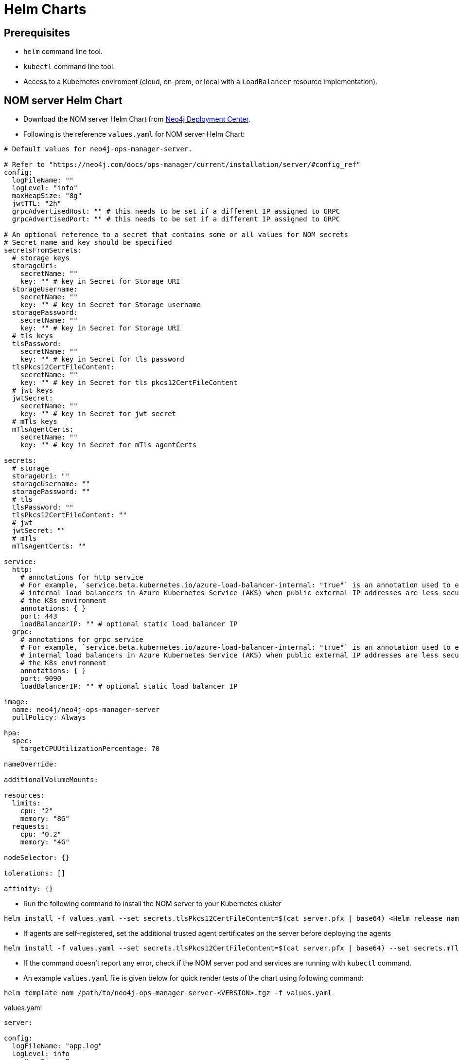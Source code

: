 :description: This section describes the usage for NOM server Helm Chart.
[[helm-charts]]
= Helm Charts


== Prerequisites
- `helm` command line tool.
- `kubectl` command line tool.
- Access to a Kubernetes enviroment (cloud, on-prem, or local with a `LoadBalancer` resource implementation).

== NOM server Helm Chart
* Download the NOM server Helm Chart from link:https://neo4j.com/deployment-center/?ops-manager[Neo4j Deployment Center].

* Following is the reference `values.yaml` for NOM server Helm Chart:
----
# Default values for neo4j-ops-manager-server.

# Refer to "https://neo4j.com/docs/ops-manager/current/installation/server/#config_ref"
config:
  logFileName: ""
  logLevel: "info"
  maxHeapSize: "8g"
  jwtTTL: "2h"
  grpcAdvertisedHost: "" # this needs to be set if a different IP assigned to GRPC
  grpcAdvertisedPort: "" # this needs to be set if a different IP assigned to GRPC

# An optional reference to a secret that contains some or all values for NOM secrets
# Secret name and key should be specified
secretsFromSecrets:
  # storage keys
  storageUri:
    secretName: ""
    key: "" # key in Secret for Storage URI
  storageUsername:
    secretName: ""
    key: "" # key in Secret for Storage username
  storagePassword:
    secretName: ""
    key: "" # key in Secret for Storage URI
  # tls keys
  tlsPassword:
    secretName: ""
    key: "" # key in Secret for tls password
  tlsPkcs12CertFileContent:
    secretName: ""
    key: "" # key in Secret for tls pkcs12CertFileContent
  # jwt keys
  jwtSecret:
    secretName: ""
    key: "" # key in Secret for jwt secret
  # mTls keys
  mTlsAgentCerts:
    secretName: ""
    key: "" # key in Secret for mTls agentCerts

secrets:
  # storage
  storageUri: ""
  storageUsername: ""
  storagePassword: ""
  # tls
  tlsPassword: ""
  tlsPkcs12CertFileContent: ""
  # jwt
  jwtSecret: ""
  # mTls
  mTlsAgentCerts: ""

service:
  http:
    # annotations for http service
    # For example, `service.beta.kubernetes.io/azure-load-balancer-internal: "true"` is an annotation used to enable
    # internal load balancers in Azure Kubernetes Service (AKS) when public external IP addresses are less secure for
    # the K8s environment
    annotations: { }
    port: 443
    loadBalancerIP: "" # optional static load balancer IP
  grpc:
    # annotations for grpc service
    # For example, `service.beta.kubernetes.io/azure-load-balancer-internal: "true"` is an annotation used to enable
    # internal load balancers in Azure Kubernetes Service (AKS) when public external IP addresses are less secure for
    # the K8s environment
    annotations: { }
    port: 9090
    loadBalancerIP: "" # optional static load balancer IP

image:
  name: neo4j/neo4j-ops-manager-server
  pullPolicy: Always

hpa:
  spec:
    targetCPUUtilizationPercentage: 70

nameOverride:

additionalVolumeMounts:

resources:
  limits:
    cpu: "2"
    memory: "8G"
  requests:
    cpu: "0.2"
    memory: "4G"

nodeSelector: {}

tolerations: []

affinity: {}
----

* Run the following command to install the NOM server to your Kubernetes cluster
[source, shell, role=noheader]
----
helm install -f values.yaml --set secrets.tlsPkcs12CertFileContent=$(cat server.pfx | base64) <Helm release name> /path/to/neo4j-ops-manager-server-<VERSION>.tgz
----

* If agents are self-registered, set the additional trusted agent certificates on the server before deploying the agents
[source, shell, role=noheader]
----
helm install -f values.yaml --set secrets.tlsPkcs12CertFileContent=$(cat server.pfx | base64) --set secrets.mTlsAgentCerts=$(cat localhost.pem | base64) <Helm release name> /path/to/neo4j-ops-manager-server-<VERSION>.tgz
----

* If the command doesn't report any error, check if the NOM server pod and services are running with `kubectl` command.

* An example `values.yaml` file is given below for quick render tests of the chart using following command:
[source, shell, role=noheader]
----
helm template nom /path/to/neo4j-ops-manager-server-<VERSION>.tgz -f values.yaml
----

.values.yaml
[source, yaml]
----
server:

config:
  logFileName: "app.log"
  logLevel: info
  maxHeapSize: 8g
  jwtTTL: 2h
  grpc:
    advertisedHost: "https://localhost:9090"

secrets:
  # storage
  storageUri: "neo4j://localhost:7687"
  storageUsername: "neo4j"
  storagePassword: "passw0rd"
  # tls
  tlsPassword: "changeit"
  tlsPkcs12CertFileContent: "<base64 encoded string of pkcs12 server cert content>"
  # jwt
  jwtSecret: ""
  # mTls
  mTlsAgentCerts: ""

service:
  http:
    ipAddress: "https://localhost:8080"
  grpc:
    ipAddress: "https://localhost:9090"
    port: 9090

image:
  name: neo4j/neo4j-ops-manager-server
  pullPolicy: Always

hpa:
  spec:
    targetCPUUtilizationPercentage: 70

nameOverride:

resources:
  limits:
    cpu: "2"
    memory: "8G"
  requests:
    cpu: "0.2"
    memory: "4G"

nodeSelector: {}

tolerations: []

affinity: {}
----

=== Using pre-configured secrets

Adding senstive information as plain text in `values.yaml` is less secure in some environments.
Such environments would have secrets being configured externally by privileged users or secure service agents such as link:https://developer.hashicorp.com/vault/tutorials/kubernetes/kubernetes-sidecar[Hashicorp Vault agent].
These securely pre-configured secrets can be used to set sensitive values for NOM server helm chart using `secretsFromSecrets` configuration.
This value requires a `secretName` and a `key` for a NOM secret value.
Following is an example values snippet that demonstrates this usecase with inline comments:

[source,yaml]
----
secretsFromSecrets:
  storageUri:
    secretName: "secret1"
    key: "uri"
  storageUsername:
    secretName: "secret2"
    key: "name"
  storagePassword: # This is the NOM value reference to map the secret value to which would translate to storage.uri
    secretName: "secret3" # Name of the secret to map from
    key: "password" # The key to retrieve value from mapped secret which holds the required NOM secret value
----

[NOTE]
====
Accessing K8s secrets which are not created by the chart uses Helm's `lookup` template function.
In some environments lookups are disabled or permissions to access secrets are more restrictive.
To handle such cases it's advised to pass in the references to existing secrets using command line arguments to `helm install` as follows:

[source,shell]
----
helm install -f values.yaml --set secrets.<NOM secret type such as `storage`>.<NOM secret key such as `password`>=$(kubectl get secret <secretName> -o jsonpath='{.data.<secretKey>}' | base64 -d) --set secrets.tls.pkcs12CertFileContent=$(cat server.pfx | base64) <Helm release name> /path/to/neo4j-ops-manager-server-<VERSION>.tgz
----
====
